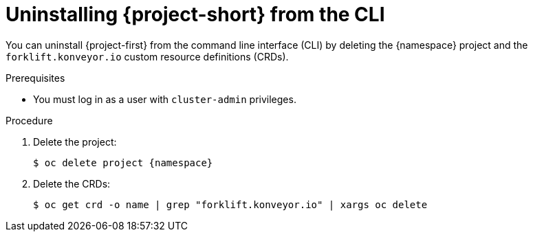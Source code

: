 // Module included in the following assemblies:
//
// * documentation/doc-Migration_Toolkit_for_Virtualization/master.adoc

[id='uninstalling-mtv-cli_{context}']
= Uninstalling {project-short} from the CLI

You can uninstall {project-first} from the command line interface (CLI) by deleting the +{namespace}+ project and the `forklift.konveyor.io` custom resource definitions (CRDs).

.Prerequisites

* You must log in as a user with `cluster-admin` privileges.

.Procedure

. Delete the project:
+
[source,terminal,subs="attributes+"]
----
$ oc delete project {namespace}
----

. Delete the CRDs:
+
[source,terminal]
----
$ oc get crd -o name | grep "forklift.konveyor.io" | xargs oc delete
----
